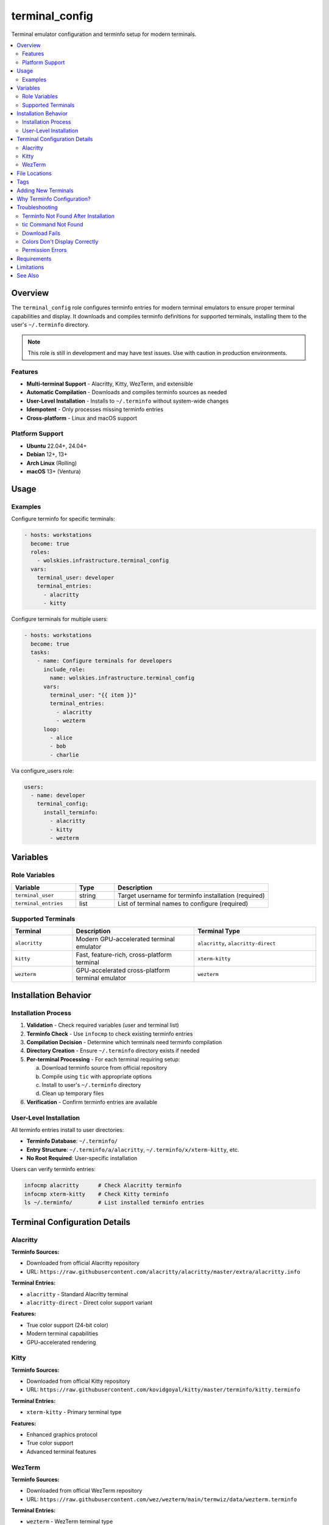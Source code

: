 terminal_config
===============

Terminal emulator configuration and terminfo setup for modern terminals.

.. contents::
   :local:
   :depth: 2

Overview
--------

The ``terminal_config`` role configures terminfo entries for modern terminal emulators to ensure proper terminal capabilities and display. It downloads and compiles terminfo definitions for supported terminals, installing them to the user's ``~/.terminfo`` directory.

.. note::
   This role is still in development and may have test issues. Use with caution in production environments.

Features
~~~~~~~~

- **Multi-terminal Support** - Alacritty, Kitty, WezTerm, and extensible
- **Automatic Compilation** - Downloads and compiles terminfo sources as needed
- **User-Level Installation** - Installs to ``~/.terminfo`` without system-wide changes
- **Idempotent** - Only processes missing terminfo entries
- **Cross-platform** - Linux and macOS support

Platform Support
~~~~~~~~~~~~~~~~

- **Ubuntu** 22.04+, 24.04+
- **Debian** 12+, 13+
- **Arch Linux** (Rolling)
- **macOS** 13+ (Ventura)

Usage
-----

Examples
~~~~~~~~

Configure terminfo for specific terminals:

.. code-block:: yaml

   - hosts: workstations
     become: true
     roles:
       - wolskies.infrastructure.terminal_config
     vars:
       terminal_user: developer
       terminal_entries:
         - alacritty
         - kitty

Configure terminals for multiple users:

.. code-block:: yaml

   - hosts: workstations
     become: true
     tasks:
       - name: Configure terminals for developers
         include_role:
           name: wolskies.infrastructure.terminal_config
         vars:
           terminal_user: "{{ item }}"
           terminal_entries:
             - alacritty
             - wezterm
         loop:
           - alice
           - bob
           - charlie

Via configure_users role:

.. code-block:: yaml

   users:
     - name: developer
       terminal_config:
         install_terminfo:
           - alacritty
           - kitty
           - wezterm

Variables
---------

Role Variables
~~~~~~~~~~~~~~

.. list-table::
   :header-rows: 1
   :widths: 25 15 60

   * - Variable
     - Type
     - Description
   * - ``terminal_user``
     - string
     - Target username for terminfo installation (required)
   * - ``terminal_entries``
     - list
     - List of terminal names to configure (required)

Supported Terminals
~~~~~~~~~~~~~~~~~~~

.. list-table::
   :header-rows: 1
   :widths: 20 40 40

   * - Terminal
     - Description
     - Terminal Type
   * - ``alacritty``
     - Modern GPU-accelerated terminal emulator
     - ``alacritty``, ``alacritty-direct``
   * - ``kitty``
     - Fast, feature-rich, cross-platform terminal
     - ``xterm-kitty``
   * - ``wezterm``
     - GPU-accelerated cross-platform terminal emulator
     - ``wezterm``

Installation Behavior
---------------------

Installation Process
~~~~~~~~~~~~~~~~~~~~

1. **Validation** - Check required variables (user and terminal list)

2. **Terminfo Check** - Use ``infocmp`` to check existing terminfo entries

3. **Compilation Decision** - Determine which terminals need terminfo compilation

4. **Directory Creation** - Ensure ``~/.terminfo`` directory exists if needed

5. **Per-terminal Processing** - For each terminal requiring setup:

   a. Download terminfo source from official repository
   b. Compile using ``tic`` with appropriate options
   c. Install to user's ``~/.terminfo`` directory
   d. Clean up temporary files

6. **Verification** - Confirm terminfo entries are available

User-Level Installation
~~~~~~~~~~~~~~~~~~~~~~~

All terminfo entries install to user directories:

- **Terminfo Database**: ``~/.terminfo/``
- **Entry Structure**: ``~/.terminfo/a/alacritty``, ``~/.terminfo/x/xterm-kitty``, etc.
- **No Root Required**: User-specific installation

Users can verify terminfo entries:

.. code-block:: bash

   infocmp alacritty      # Check Alacritty terminfo
   infocmp xterm-kitty    # Check Kitty terminfo
   ls ~/.terminfo/        # List installed terminfo entries

Terminal Configuration Details
------------------------------

Alacritty
~~~~~~~~~

**Terminfo Sources:**

- Downloaded from official Alacritty repository
- URL: ``https://raw.githubusercontent.com/alacritty/alacritty/master/extra/alacritty.info``

**Terminal Entries:**

- ``alacritty`` - Standard Alacritty terminal
- ``alacritty-direct`` - Direct color support variant

**Features:**

- True color support (24-bit color)
- Modern terminal capabilities
- GPU-accelerated rendering

Kitty
~~~~~

**Terminfo Sources:**

- Downloaded from official Kitty repository
- URL: ``https://raw.githubusercontent.com/kovidgoyal/kitty/master/terminfo/kitty.terminfo``

**Terminal Entries:**

- ``xterm-kitty`` - Primary terminal type

**Features:**

- Enhanced graphics protocol
- True color support
- Advanced terminal features

WezTerm
~~~~~~~

**Terminfo Sources:**

- Downloaded from official WezTerm repository
- URL: ``https://raw.githubusercontent.com/wez/wezterm/main/termwiz/data/wezterm.terminfo``

**Terminal Entries:**

- ``wezterm`` - WezTerm terminal type

**Features:**

- True color support
- Modern terminal capabilities
- Cross-platform consistency

File Locations
--------------

.. list-table::
   :header-rows: 1
   :widths: 40 60

   * - Path
     - Description
   * - ``~/.terminfo/``
     - User terminfo database directory
   * - ``~/.terminfo/a/alacritty``
     - Alacritty terminfo entry
   * - ``~/.terminfo/x/xterm-kitty``
     - Kitty terminfo entry
   * - ``~/.terminfo/w/wezterm``
     - WezTerm terminfo entry
   * - ``/tmp/``
     - Temporary terminfo source files (cleaned up)

Tags
----

.. list-table::
   :header-rows: 1
   :widths: 25 75

   * - Tag
     - Description
   * - ``terminal-config``
     - All terminal configuration tasks

Adding New Terminals
--------------------

To add support for additional terminals, extend the ``terminal_configs`` mapping in role defaults:

.. code-block:: yaml

   # roles/terminal_config/defaults/main.yml
   terminal_configs:
     new_terminal:
       terminfo_url: "https://example.com/terminal.terminfo"
       entries:
         - terminal-name
         - terminal-variant
       tic_options: "-x"

**Configuration Fields:**

- ``terminfo_url`` - URL to download terminfo source file
- ``entries`` - List of terminal type names to compile
- ``tic_options`` - Options passed to ``tic`` compiler (e.g., ``-x`` for extended capabilities)

Why Terminfo Configuration?
---------------------------

Modern terminal emulators often have advanced features that aren't in the system terminfo database:

**Without Proper Terminfo:**

- Colors may not display correctly
- Special characters may render incorrectly
- Terminal features may not work (italics, true color, etc.)
- Applications may fall back to basic terminal modes

**With Proper Terminfo:**

- Full 24-bit true color support
- Correct character rendering
- All terminal features available to applications
- Optimal performance and display

Troubleshooting
---------------

Terminfo Not Found After Installation
~~~~~~~~~~~~~~~~~~~~~~~~~~~~~~~~~~~~~~

If terminal type isn't recognized:

1. **Verify installation:**

   .. code-block:: bash

      infocmp alacritty
      ls ~/.terminfo/

2. **Check TERM variable:**

   .. code-block:: bash

      echo $TERM

3. **Set TERM in terminal config:**

   For Alacritty (``~/.config/alacritty/alacritty.yml``):

   .. code-block:: yaml

      env:
        TERM: alacritty

tic Command Not Found
~~~~~~~~~~~~~~~~~~~~~~

If ``tic`` command is missing:

**Ubuntu/Debian:**

.. code-block:: bash

   sudo apt install ncurses-bin

**Arch Linux:**

.. code-block:: bash

   sudo pacman -S ncurses

**macOS:**

``tic`` is included with macOS (part of ncurses).

Download Fails
~~~~~~~~~~~~~~

If terminfo source download fails:

1. **Check internet connection**

2. **Verify URLs are accessible:**

   .. code-block:: bash

      curl -I https://raw.githubusercontent.com/alacritty/alacritty/master/extra/alacritty.info

3. **Check for GitHub rate limiting**

Colors Don't Display Correctly
~~~~~~~~~~~~~~~~~~~~~~~~~~~~~~~

If colors appear wrong after installation:

1. **Verify TERM variable:**

   .. code-block:: bash

      echo $TERM
      # Should match terminal type (e.g., "alacritty")

2. **Test true color support:**

   .. code-block:: bash

      awk 'BEGIN{
          s="/\\/\\/\\/\\/\\"; s=s s s s s s s s;
          for (colnum = 0; colnum<77; colnum++) {
              r = 255-(colnum*255/76);
              g = (colnum*510/76);
              b = (colnum*255/76);
              if (g>255) g = 510-g;
              printf "\033[48;2;%d;%d;%dm", r,g,b;
              printf "\033[38;2;%d;%d;%dm", 255-r,255-g,255-b;
              printf "%s\033[0m", substr(s,colnum+1,1);
          }
          printf "\n";
      }'

3. **Reinstall terminfo:**

   .. code-block:: bash

      rm -rf ~/.terminfo
      # Re-run ansible playbook

Permission Errors
~~~~~~~~~~~~~~~~~

If permission errors occur during installation:

1. **Verify user exists:**

   .. code-block:: bash

      id username

2. **Check home directory permissions:**

   .. code-block:: bash

      ls -ld ~username

3. **Ensure write access to home directory**

Requirements
------------

**System Requirements:**

- Target user must exist on the system
- ``tic`` command available (ncurses-bin/ncurses)
- Internet access for downloading terminfo sources
- Write access to user's home directory

**System Packages (must be present):**

- ``ncurses-bin`` (Ubuntu/Debian)
- ``ncurses`` (Arch Linux)
- ``ncurses`` (macOS - pre-installed)

Install system packages if needed:

.. code-block:: bash

   # Ubuntu/Debian
   sudo apt install ncurses-bin

   # Arch Linux
   sudo pacman -S ncurses

**Note:** This role only uses ``ansible.builtin`` modules (no external collection dependencies)

Limitations
-----------

**Development Status:**

- Role is still in development
- May have test issues in containerized environments
- Use with caution in production

**Container Environments:**

- Terminfo compilation works in containers
- Terminal emulator functionality requires display forwarding
- Testing limited in CI/CD environments

**Terminal Availability:**

- Only configures terminfo entries
- Does not install terminal emulator applications
- Users must install terminal emulators separately

See Also
--------

- :doc:`configure_users` - User environment orchestration
- :doc:`neovim` - Neovim configuration (benefits from proper terminfo)
- :doc:`/reference/variables-reference` - Complete variable reference
- `Alacritty <https://alacritty.org/>`_ - GPU-accelerated terminal
- `Kitty <https://sw.kovidgoyal.net/kitty/>`_ - Fast, feature-rich terminal
- `WezTerm <https://wezfurlong.org/wezterm/>`_ - GPU-accelerated terminal
